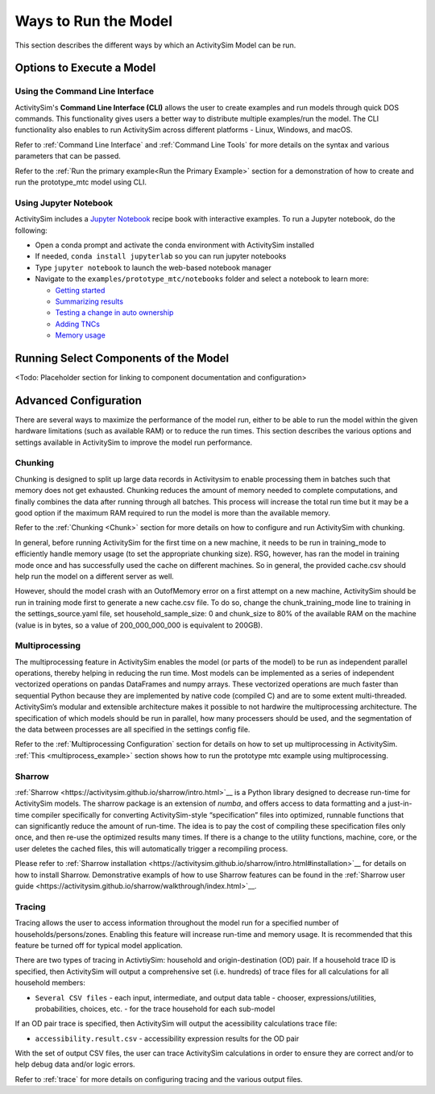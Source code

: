 Ways to Run the Model
=====================

This section describes the different ways by which an ActivitySim Model can be run.


Options to Execute a Model
--------------------------

Using the Command Line Interface
________________________________

ActivitySim's **Command Line Interface (CLI)** allows the user to create examples and run models through quick DOS commands. This functionality gives users a better way to distribute multiple examples/run the model. The CLI functionality also enables to run ActivitySim across different platforms -  Linux, Windows, and macOS.

Refer to :ref:`Command Line Interface` and :ref:`Command Line Tools` for more details on the syntax and various parameters that can be passed.

Refer to the :ref:`Run the primary example<Run the Primary Example>` section for a demonstration of how to create and run the prototype_mtc model using CLI.



Using Jupyter Notebook
______________________

ActivitySim includes a `Jupyter Notebook <https://jupyter.org>`__ recipe book with interactive examples.  To run a Jupyter notebook, do the following:

* Open a conda prompt and activate the conda environment with ActivitySim installed
* If needed, ``conda install jupyterlab`` so you can run jupyter notebooks
* Type ``jupyter notebook`` to launch the web-based notebook manager
* Navigate to the ``examples/prototype_mtc/notebooks`` folder and select a notebook to learn more:

  * `Getting started <https://github.com/ActivitySim/activitysim/blob/main/activitysim/examples/prototype_mtc/notebooks/getting_started.ipynb/>`__
  * `Summarizing results <https://github.com/ActivitySim/activitysim/blob/main/activitysim/examples/prototype_mtc/notebooks/summarizing_results.ipynb/>`__
  * `Testing a change in auto ownership <https://github.com/ActivitySim/activitysim/blob/main/activitysim/examples/prototype_mtc/notebooks/change_in_auto_ownership.ipynb/>`__
  * `Adding TNCs <https://github.com/ActivitySim/activitysim/blob/main/activitysim/examples/prototype_mtc/notebooks/adding_tncs.ipynb/>`__
  * `Memory usage <https://github.com/ActivitySim/activitysim/blob/main/activitysim/examples/prototype_mtc/notebooks/memory_usage.ipynb/>`__

Running Select Components of the Model
--------------------------------------

<Todo: Placeholder section for linking to component documentation and configuration>

Advanced Configuration
----------------------

There are several ways to maximize the performance of the model run, either to be able to run the model within the given hardware limitations (such as available RAM) or to reduce the run times. This section describes the various options and settings available in ActivitySim to improve the model run performance.

Chunking
________

Chunking is designed to split up large data records in Activitysim to enable processing them in batches such that memory does not get exhausted. Chunking reduces the amount of memory needed to complete computations, and finally combines the data after running through all batches. This process will increase the total run time but it may be a good option if the maximum RAM required to run the model is more than the available memory.


Refer to the :ref:`Chunking <Chunk>` section for more details on how to configure and run ActivitySim with chunking.

In general, before running ActivitySim for the first time on a new machine, it needs to be run in training_mode to efficiently handle memory usage (to set the appropriate chunking size). RSG, however, has ran the model in training mode once and has successfully used the cache on different machines. So in general, the provided cache.csv should help run the model on a different server as well.

However, should the model crash with an OutofMemory error on a first attempt on a new machine, ActivitySim should be run in training mode first to generate a new cache.csv file. To do so, change the chunk_training_mode line to training in the settings_source.yaml file, set household_sample_size: 0 and chunk_size to 80% of the available RAM on the machine (value is in bytes, so a value of 200_000_000_000 is equivalent to 200GB).

Multiprocessing
________________

The multiprocessing feature in ActivitySim enables the model (or parts of the model) to be run as independent parallel operations, thereby helping in reducing the run time. Most models can be implemented as a series of independent vectorized operations on pandas DataFrames and numpy arrays. These vectorized operations are much faster than sequential Python because they are implemented by native code (compiled C) and are to some extent multi-threaded.
ActivitySim’s modular and extensible architecture makes it possible to not hardwire the multiprocessing architecture. The specification of which models should be run in parallel, how many processers should be used, and the segmentation of the data between processes are all specified in the settings config file.

Refer to the :ref:`Multiprocessing Configuration` section for details on how to set up multiprocessing in ActivitySim.
:ref:`This <multiprocess_example>` section shows how to run the prototype mtc example using multiprocessing.


Sharrow
_______

:ref:`Sharrow <https://activitysim.github.io/sharrow/intro.html>`__ is a Python library designed to decrease run-time for ActivitySim models. The sharrow package is an extension of *numba*, and offers access to data formatting and a just-in-time compiler specifically for converting ActivitySim-style “specification” files into optimized, runnable functions that can significantly reduce the amount of run-time. The idea is to pay the cost of compiling these specification files only once, and then re-use the optimized results many times. If there is a change to the utility functions, machine, core, or the user deletes the cached files, this will automatically trigger a recompiling process.

Please refer to :ref:`Sharrow installation <https://activitysim.github.io/sharrow/intro.html#installation>`__ for details on how to install Sharrow. Demonstrative exampls of how to use Sharrow features can be found in the :ref:`Sharrow user guide <https://activitysim.github.io/sharrow/walkthrough/index.html>`__.


Tracing
_______

Tracing allows the user to access information throughout the model run for a specified number of households/persons/zones. Enabling this feature will increase run-time and memory usage. It is recommended that this feature be turned off for typical model application.

There are two types of tracing in ActivtiySim: household and origin-destination (OD) pair.  If a household trace ID
is specified, then ActivitySim will output a comprehensive set (i.e. hundreds) of trace files for all
calculations for all household members:

* ``Several CSV files`` - each input, intermediate, and output data table - chooser, expressions/utilities, probabilities, choices, etc. - for the trace household for each sub-model

If an OD pair trace is specified, then ActivitySim will output the acessibility calculations trace
file:

* ``accessibility.result.csv`` - accessibility expression results for the OD pair

With the set of output CSV files, the user can trace ActivitySim calculations in order to ensure they are correct and/or to
help debug data and/or logic errors.

Refer to :ref:`trace` for more details on configuring tracing and the various output files.
